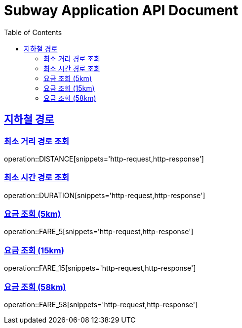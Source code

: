 = Subway Application API Document
:doctype: book
:icons: font
:source-highlighter: highlightjs
:toc: left
:toclevels: 2
:sectlinks:

[[path]]
== 지하철 경로

=== 최소 거리 경로 조회

operation::DISTANCE[snippets='http-request,http-response']

=== 최소 시간 경로 조회

operation::DURATION[snippets='http-request,http-response']

=== 요금 조회 (5km)

operation::FARE_5[snippets='http-request,http-response']

=== 요금 조회 (15km)

operation::FARE_15[snippets='http-request,http-response']

=== 요금 조회 (58km)

operation::FARE_58[snippets='http-request,http-response']

